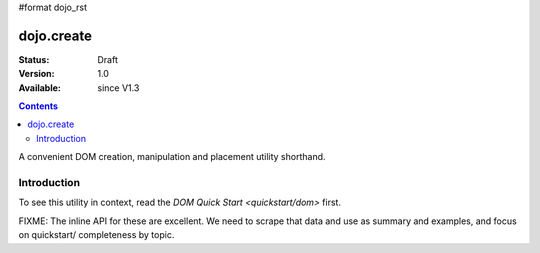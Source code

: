 #format dojo_rst

dojo.create
===========

:Status: Draft
:Version: 1.0
:Available: since V1.3

.. contents::
   :depth: 2

A convenient DOM creation, manipulation and placement utility shorthand. 

============
Introduction
============

To see this utility in context, read the `DOM Quick Start <quickstart/dom>` first.

FIXME: The inline API for these are excellent. We need to scrape that data and use as summary and examples, and focus on quickstart/ completeness by topic.
